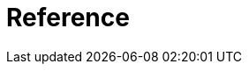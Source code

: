 :description: reference material for the various Cypher runtimes. 

[[runtimes-reference]]
= Reference 